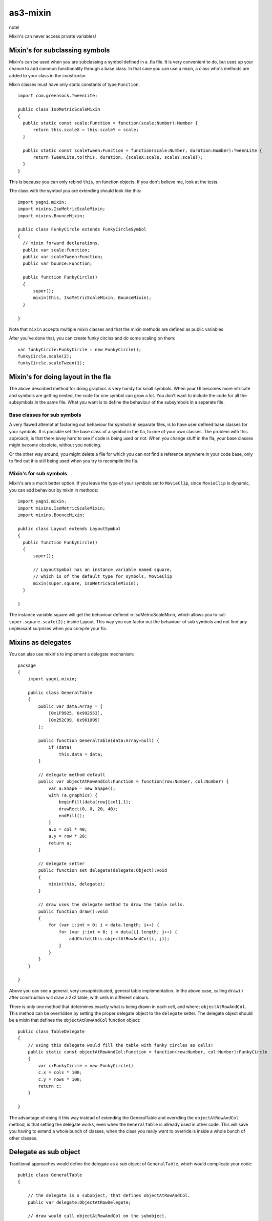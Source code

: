 as3-mixin
=========

note!

Mixin's can never access private variables!

Mixin's for subclassing symbols
-------------------------------

Mixin's can be used when you are subclassing a symbol defined in a .fla file.
It is very convenient to do, but uses up your chance to add common functionality
through a base class. In that case you can use a mixin, a class who's methods
are added to your class in the constructor.

Mixin classes must have only static constants of type ``Function``::

  import com.greensock.TweenLite;

  public class IsoMetricScaleMixin
  {
    public static const scale:Function = function(scale:Number):Number {
        return this.scaleX = this.scaleY = scale;
    }

    public static const scaleTween:Function = function(scale:Number, duration:Number):TweenLite {
        return TweenLite.to(this, duration, {scaleX:scale, scaleY:scale});
    }
  }

This is because you can only rebind ``this``, on function objects. If you don't
believe me, look at the tests.

The class with the symbol you are extending should look like this::

  import yagni.mixin;
  import mixins.IsoMetricScaleMixin;
  import mixins.BounceMixin;

  public class FunkyCircle extends FunkyCircleSymbol
  {
    // mixin forward declarations.
    public var scale:Function;
    public var scaleTween:Function;
    public var bounce:Function;

    public function FunkyCircle()
    {
        super();
        mixin(this, IsoMetricScaleMixin, BounceMixin);
    }

  }

Note that ``mixin`` accepts multiple mixin classes and that the mixin methods
are defined as public variables.

After you've done that, you can create funky circles and do some scaling
on them::

    var funkyCircle:FunkyCircle = new FunkyCircle();
    funkyCircle.scale(2);
    funkyCircle.scaleTween(1);

Mixin's for doing layout in the fla
-----------------------------------

The above described method for doing graphics is very handy for small symbols.
When your UI becomes more intricate and symbols are getting nested, the code for
one symbol can grow a lot. You don't want to include the code for all the subsymbols
in the same file. What you want is to define the behaviour of the subsymbols in
a separate file. 

Base classes for sub symbols
++++++++++++++++++++++++++++

A very flawed attempt at factoring out behaviour for symbols in separate files,
is to have user defined base classes for your symbols. It is possible set the
base class of a symbol in the fla, to one of your own classes. The problem with
this approach, is that there isvey hard to see if code is being used or not. When
you change stuff in the fla, your base classes might become obsolete, without you
noticing.

Or the other way around, you might delete a file for which you can not find a reference
anywhere in your code base, only to find out it is still being used when you try to
recompile the fla.

Mixin's for sub symbols
+++++++++++++++++++++++

Mixin's are a much better option. If you leave the type of your symbols set to
``MovieClip``, since ``MovieClip`` is dynamic, you can add behaviour by mixin in
methods::

    import yagni.mixin;
    import mixins.IsoMetricScaleMixin;
    import mixins.BounceMixin;

    public class Layout extends LayoutSymbol
    {
      public function FunkyCircle()
      {
          super();
          
          // LayoutSymbol has an instance variable named square,
          // which is of the default type for symbols, MovieClip
          mixin(super.square, IsoMetricScaleMixin);
      }

    }

The instance variable square will get the behaviour defined in IsoMetricScaleMixin,
which allows you to call ``super.square.scale(2);`` inside Layout. This way you
can factor out the behaviour of sub symbols and not find any unpleasant surprises
when you compile your fla.

Mixins as delegates
-------------------

You can also use mixin's to implement a delegate mechanism::

    package
    {   
        import yagni.mixin;

        public class GeneralTable
        {
            public var data:Array = [
                [0x1F9925, 0x992553],
                [0x252C99, 0x961099]
            ];
            
            public function GeneralTable(data:Array=null) {
                if (data)
                    this.data = data;
            }
            
            // delegate method default
            public var objectAtRowAndCol:Function = function(row:Number, col:Number) {
                var a:Shape = new Shape();
                with (a.graphics) {
                    beginFill(data[row][col],1);
                    drawRect(0, 0, 20, 40);
                    endFill();
                }
                a.x = col * 40;
                a.y = row * 20;
                return a;
            }
            
            // delegate setter
            public function set delegate(delegate:Object):void
            {
                mixin(this, delegate);
            }
        
            // draw uses the delegate method to draw the table cells.
            public function draw():void
            {
                for (var i:int = 0; i < data.length; i++) {
                    for (var j:int = 0; j < data[i].length; j++) {
                        addChild(this.objectAtRowAndCol(i, j));
                    }
                }
            }
        }

    }

Above you can see a general, very unsophisticated, general table implementation.
In the above case, calling ``draw()`` after construction will draw a 2x2 table,
with cells in different colours.

There is only one method that determines exactly what is being drawn in each cell,
and where; ``objectAtRowAndCol``. This method can be overridden by setting the
proper delegate object to the ``delegate`` setter. The delegate object should be
a mixin that defines the ``objectAtRowAndCol`` function object::

    public class TableDelegate
    {
        // using this delegate would fill the table with funky circles as cells!
        public static const objectAtRowAndCol:Function = function(row:Number, col:Number):FunkyCircle
        {
            var c:FunkyCircle = new FunkyCircle()
            c.x = cols * 100;
            c.y = rows * 100;
            return c;
        }

    }

The advantage of doing it this way instead of extending the GeneralTable and
overrding the ``objectAtRowAndCol`` method, is that setting the delegate works,
even when the ``GeneralTable`` is allready used in other code. This will save you
having to extend a whole bunch of classes, when the class you really want to override
is inside a whole bunch of other classes.

Delegate as sub object
----------------------

Traditional approaches would define the delegate as a sub object of ``GeneralTable``,
which would complicate your code::

    public class GeneralTable
    {
        
        // the delegate is a subobject, that defines objectAtRowAndCol.
        public var delegate:ObjectAtRowDelegate;

        // draw would call objectAtRowAndCol on the subobject.
        public function draw():void
        {
            for (var i:int = 0; i < data.length; i++) {
                for (var j:int = 0; j < data[i].length; j++) {
                
                    // Complicated code!
                    addChild(this.delegate.objectAtRowAndCol(this, i, j));
                }
            }
        }
    
    }

If you want to delagate a method that also belongs to your public api, you would
have to call the method like this::

    var table:GeneralTable = new GeneralTable();
    table.delegate.objectAtRowAndCol(table, 1, 2);
    
With a mixin as a delegate you can just go for::

    var table:GeneralTable = new GeneralTable();
    table.objectAtRowAndCol( 1, 2);

In short, using mixins as delegate, enables you to let delegates override part
of your class it's public api, without complicating things.

Performance
-----------

You can see what the performance is for regular objects versus objects with mixins
by running the test suit::

    make test
    
Try typing that in the root folder.

